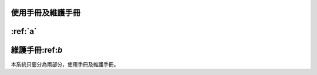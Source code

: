 
使用手冊及維護手冊
=================


:ref:`a`
=========


維護手冊:ref:`b`
=========

本系統只要分為兩部分，使用手冊及維護手冊。


